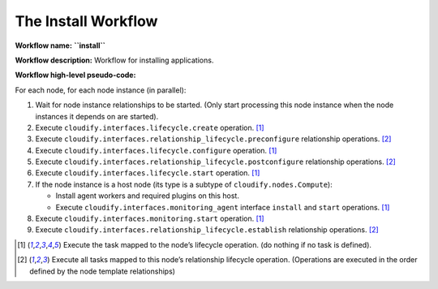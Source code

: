 The Install Workflow
====================

**Workflow name:** **``install``**

**Workflow description:** Workflow for installing applications.

**Workflow high-level pseudo-code:**

For each node, for each node instance (in parallel):

1. Wait for node instance relationships to be started. (Only start
   processing this node instance when the node instances it depends on
   are started).

2. Execute ``cloudify.interfaces.lifecycle.create`` operation. [1]_

3. Execute ``cloudify.interfaces.relationship_lifecycle.preconfigure``
   relationship operations. [2]_

4. Execute ``cloudify.interfaces.lifecycle.configure`` operation. [1]_

5. Execute ``cloudify.interfaces.relationship_lifecycle.postconfigure``
   relationship operations. [2]_

6. Execute ``cloudify.interfaces.lifecycle.start`` operation. [1]_

7. If the node instance is a host node (its type is a subtype of
   ``cloudify.nodes.Compute``):

   -  Install agent workers and required plugins on this host.
   -  Execute ``cloudify.interfaces.monitoring_agent`` interface
      ``install`` and ``start`` operations. [1]_


8. Execute ``cloudify.interfaces.monitoring.start`` operation. [1]_

9. Execute ``cloudify.interfaces.relationship_lifecycle.establish``
   relationship operations. [2]_

.. [1] Execute the task mapped to the node’s lifecycle operation. (do nothing if no task is defined).

.. [2] Execute all tasks mapped to this node’s relationship lifecycle operation. (Operations are executed in the order defined by the node template relationships)